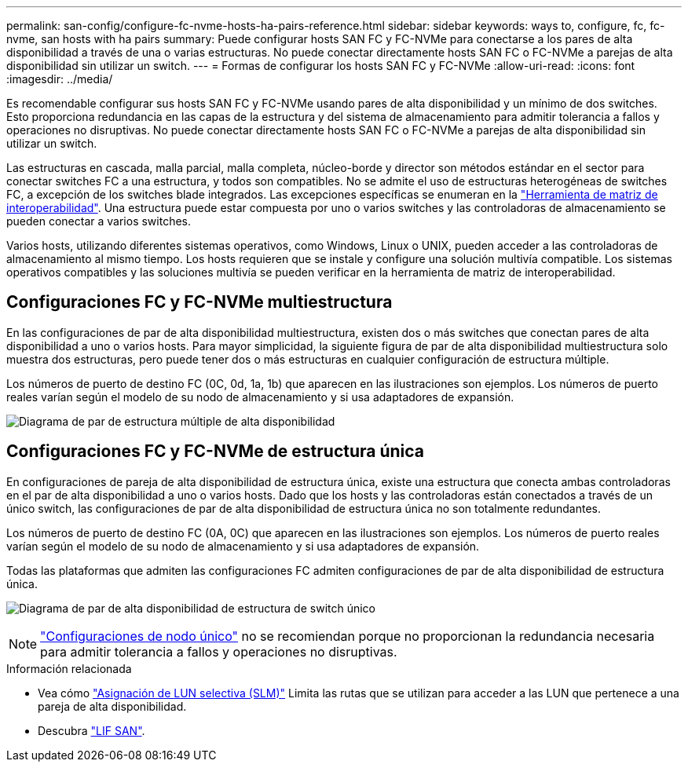---
permalink: san-config/configure-fc-nvme-hosts-ha-pairs-reference.html 
sidebar: sidebar 
keywords: ways to, configure, fc, fc-nvme, san hosts with ha pairs 
summary: Puede configurar hosts SAN FC y FC-NVMe para conectarse a los pares de alta disponibilidad a través de una o varias estructuras. No puede conectar directamente hosts SAN FC o FC-NVMe a parejas de alta disponibilidad sin utilizar un switch. 
---
= Formas de configurar los hosts SAN FC y FC-NVMe
:allow-uri-read: 
:icons: font
:imagesdir: ../media/


[role="lead"]
Es recomendable configurar sus hosts SAN FC y FC-NVMe usando pares de alta disponibilidad y un mínimo de dos switches.  Esto proporciona redundancia en las capas de la estructura y del sistema de almacenamiento para admitir tolerancia a fallos y operaciones no disruptivas. No puede conectar directamente hosts SAN FC o FC-NVMe a parejas de alta disponibilidad sin utilizar un switch.

Las estructuras en cascada, malla parcial, malla completa, núcleo-borde y director son métodos estándar en el sector para conectar switches FC a una estructura, y todos son compatibles.  No se admite el uso de estructuras heterogéneas de switches FC, a excepción de los switches blade integrados.  Las excepciones específicas se enumeran en la link:https://imt.netapp.com/matrix/["Herramienta de matriz de interoperabilidad"^].  Una estructura puede estar compuesta por uno o varios switches y las controladoras de almacenamiento se pueden conectar a varios switches.

Varios hosts, utilizando diferentes sistemas operativos, como Windows, Linux o UNIX, pueden acceder a las controladoras de almacenamiento al mismo tiempo.  Los hosts requieren que se instale y configure una solución multivía compatible. Los sistemas operativos compatibles y las soluciones multivía se pueden verificar en la herramienta de matriz de interoperabilidad.



== Configuraciones FC y FC-NVMe multiestructura

En las configuraciones de par de alta disponibilidad multiestructura, existen dos o más switches que conectan pares de alta disponibilidad a uno o varios hosts. Para mayor simplicidad, la siguiente figura de par de alta disponibilidad multiestructura solo muestra dos estructuras, pero puede tener dos o más estructuras en cualquier configuración de estructura múltiple.

Los números de puerto de destino FC (0C, 0d, 1a, 1b) que aparecen en las ilustraciones son ejemplos. Los números de puerto reales varían según el modelo de su nodo de almacenamiento y si usa adaptadores de expansión.

image:scrn_en_drw_fc-32xx-multi-HA.png["Diagrama de par de estructura múltiple de alta disponibilidad"]



== Configuraciones FC y FC-NVMe de estructura única

En configuraciones de pareja de alta disponibilidad de estructura única, existe una estructura que conecta ambas controladoras en el par de alta disponibilidad a uno o varios hosts. Dado que los hosts y las controladoras están conectados a través de un único switch, las configuraciones de par de alta disponibilidad de estructura única no son totalmente redundantes.

Los números de puerto de destino FC (0A, 0C) que aparecen en las ilustraciones son ejemplos. Los números de puerto reales varían según el modelo de su nodo de almacenamiento y si usa adaptadores de expansión.

Todas las plataformas que admiten las configuraciones FC admiten configuraciones de par de alta disponibilidad de estructura única.

image:scrn_en_drw_fc-62xx-single-HA.png["Diagrama de par de alta disponibilidad de estructura de switch único"]

[NOTE]
====
link:../system-admin/single-node-clusters.html["Configuraciones de nodo único"] no se recomiendan porque no proporcionan la redundancia necesaria para admitir tolerancia a fallos y operaciones no disruptivas.

====
.Información relacionada
* Vea cómo link:../san-admin/selective-lun-map-concept.html#determine-whether-slm-is-enabled-on-a-lun-map["Asignación de LUN selectiva (SLM)"] Limita las rutas que se utilizan para acceder a las LUN que pertenece a una pareja de alta disponibilidad.
* Descubra link:../san-admin/manage-lifs-all-san-protocols-concept.html["LIF SAN"].


